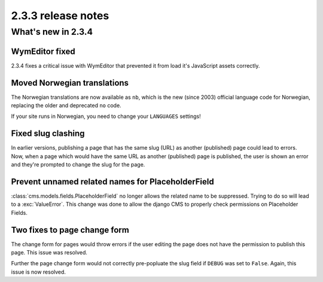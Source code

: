 ###################
2.3.3 release notes
###################

*******************
What's new in 2.3.4
*******************

WymEditor fixed
===============

2.3.4 fixes a critical issue with WymEditor that prevented it from load it's
JavaScript assets correctly.

Moved Norwegian translations
============================

The Norwegian translations are now available as ``nb``, which is the new
(since 2003) official language code for Norwegian, replacing the older and
deprecated ``no`` code.

If your site runs in Norwegian, you need to change your ``LANGUAGES`` settings!

Fixed slug clashing
===================

In earlier versions, publishing a page that has the same slug (URL) as another
(published) page could lead to errors. Now, when a page which would have the
same URL as another (published) page is published, the user is shown an error
and they're prompted to change the slug for the page.

Prevent unnamed related names for PlaceholderField
==================================================

:class:`cms.models.fields.PlaceholderField` no longer allows the related name
to be suppressed. Trying to do so will lead to a :exc:`ValueError`. This change
was done to allow the django CMS to properly check permissions on Placeholder
Fields.

Two fixes to page change form
=============================

The change form for pages would throw errors if the user editing the page does
not have the permission to publish this page. This issue was resolved.

Further the page change form would not correctly pre-popluate the slug field if
``DEBUG`` was set to ``False``. Again, this issue is now resolved.
